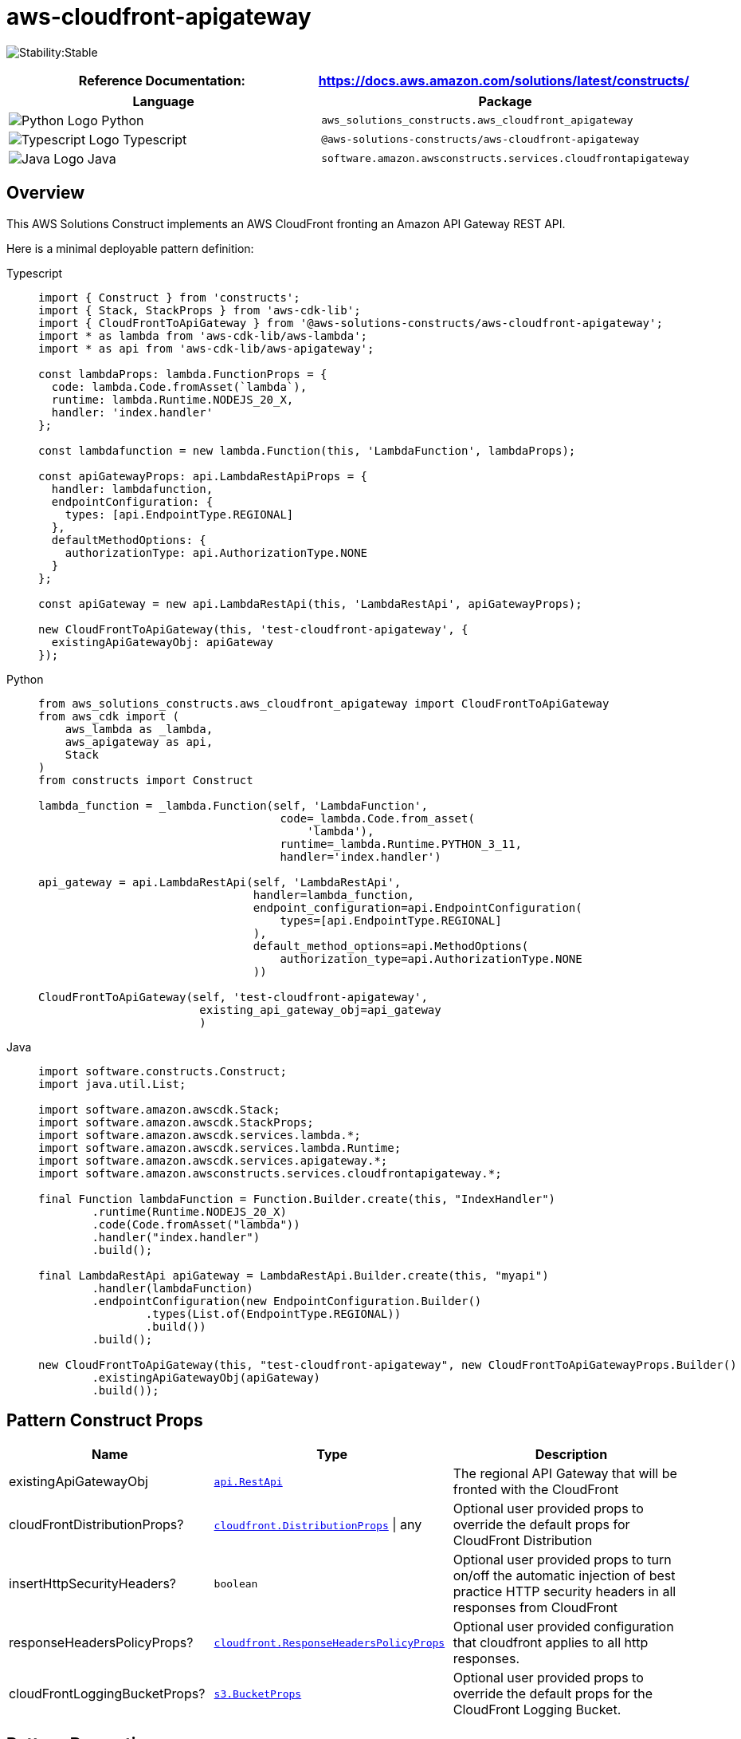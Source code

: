 //!!NODE_ROOT <section>
//== aws-cloudfront-apigateway module

[.topic]
= aws-cloudfront-apigateway
:info_doctype: section
:info_title: aws-cloudfront-apigateway


image:https://img.shields.io/badge/cfn--resources-stable-success.svg?style=for-the-badge[Stability:Stable]

[width="100%",cols="<50%,<50%",options="header",]
|===
|*Reference Documentation*:
|https://docs.aws.amazon.com/solutions/latest/constructs/
|===

[width="100%",cols="<46%,54%",options="header",]
|===
|*Language* |*Package*
|image:https://docs.aws.amazon.com/cdk/api/latest/img/python32.png[Python
Logo] Python
|`aws_solutions_constructs.aws_cloudfront_apigateway`

|image:https://docs.aws.amazon.com/cdk/api/latest/img/typescript32.png[Typescript
Logo] Typescript |`@aws-solutions-constructs/aws-cloudfront-apigateway`

|image:https://docs.aws.amazon.com/cdk/api/latest/img/java32.png[Java
Logo] Java
|`software.amazon.awsconstructs.services.cloudfrontapigateway`
|===

== Overview

This AWS Solutions Construct implements an AWS CloudFront fronting an
Amazon API Gateway REST API.

Here is a minimal deployable pattern definition:

====
[role="tablist"]
Typescript::
+
[source,typescript]
----
import { Construct } from 'constructs';
import { Stack, StackProps } from 'aws-cdk-lib';
import { CloudFrontToApiGateway } from '@aws-solutions-constructs/aws-cloudfront-apigateway';
import * as lambda from 'aws-cdk-lib/aws-lambda';
import * as api from 'aws-cdk-lib/aws-apigateway';

const lambdaProps: lambda.FunctionProps = {
  code: lambda.Code.fromAsset(`lambda`),
  runtime: lambda.Runtime.NODEJS_20_X,
  handler: 'index.handler'
};

const lambdafunction = new lambda.Function(this, 'LambdaFunction', lambdaProps);

const apiGatewayProps: api.LambdaRestApiProps = {
  handler: lambdafunction,
  endpointConfiguration: {
    types: [api.EndpointType.REGIONAL]
  },
  defaultMethodOptions: {
    authorizationType: api.AuthorizationType.NONE
  }
};

const apiGateway = new api.LambdaRestApi(this, 'LambdaRestApi', apiGatewayProps);

new CloudFrontToApiGateway(this, 'test-cloudfront-apigateway', {
  existingApiGatewayObj: apiGateway
});
----

Python::
+
[source,python]
----
from aws_solutions_constructs.aws_cloudfront_apigateway import CloudFrontToApiGateway
from aws_cdk import (
    aws_lambda as _lambda,
    aws_apigateway as api,
    Stack
)
from constructs import Construct

lambda_function = _lambda.Function(self, 'LambdaFunction',
                                    code=_lambda.Code.from_asset(
                                        'lambda'),
                                    runtime=_lambda.Runtime.PYTHON_3_11,
                                    handler='index.handler')

api_gateway = api.LambdaRestApi(self, 'LambdaRestApi',
                                handler=lambda_function,
                                endpoint_configuration=api.EndpointConfiguration(
                                    types=[api.EndpointType.REGIONAL]
                                ),
                                default_method_options=api.MethodOptions(
                                    authorization_type=api.AuthorizationType.NONE
                                ))

CloudFrontToApiGateway(self, 'test-cloudfront-apigateway',
                        existing_api_gateway_obj=api_gateway
                        )
----

Java::
+
[source,java]
----
import software.constructs.Construct;
import java.util.List;

import software.amazon.awscdk.Stack;
import software.amazon.awscdk.StackProps;
import software.amazon.awscdk.services.lambda.*;
import software.amazon.awscdk.services.lambda.Runtime;
import software.amazon.awscdk.services.apigateway.*;
import software.amazon.awsconstructs.services.cloudfrontapigateway.*;

final Function lambdaFunction = Function.Builder.create(this, "IndexHandler")
        .runtime(Runtime.NODEJS_20_X)
        .code(Code.fromAsset("lambda"))
        .handler("index.handler")
        .build();

final LambdaRestApi apiGateway = LambdaRestApi.Builder.create(this, "myapi")
        .handler(lambdaFunction)
        .endpointConfiguration(new EndpointConfiguration.Builder()
                .types(List.of(EndpointType.REGIONAL))
                .build())
        .build();

new CloudFrontToApiGateway(this, "test-cloudfront-apigateway", new CloudFrontToApiGatewayProps.Builder()
        .existingApiGatewayObj(apiGateway)
        .build());
----
====

== Pattern Construct Props

[width="100%",cols="<30%,<35%,35%",options="header",]
|===
|*Name* |*Type* |*Description*
|existingApiGatewayObj
|https://docs.aws.amazon.com/cdk/api/v2/docs/aws-cdk-lib.aws_apigateway.RestApi.html[`api.RestApi`]
|The regional API Gateway that will be fronted with the CloudFront

|cloudFrontDistributionProps?
|https://docs.aws.amazon.com/cdk/api/v2/docs/aws-cdk-lib.aws_cloudfront.DistributionProps.html[`cloudfront.DistributionProps`] {vbar} any
|Optional user provided props to override the default props for
CloudFront Distribution

|insertHttpSecurityHeaders? |`boolean` |Optional user provided props to
turn on/off the automatic injection of best practice HTTP security
headers in all responses from CloudFront

|responseHeadersPolicyProps?
|https://docs.aws.amazon.com/cdk/api/v2/docs/aws-cdk-lib.aws_cloudfront.ResponseHeadersPolicyProps.html[`cloudfront.ResponseHeadersPolicyProps`]
|Optional user provided configuration that cloudfront applies to all
http responses.

|cloudFrontLoggingBucketProps?
|https://docs.aws.amazon.com/cdk/api/v2/docs/aws-cdk-lib.aws_s3.BucketProps.html[`s3.BucketProps`]
|Optional user provided props to override the default props for the
CloudFront Logging Bucket.
|===

== Pattern Properties

[width="100%",cols="<30%,<35%,35%",options="header",]
|===
|*Name* |*Type* |*Description*
|cloudFrontWebDistribution
|https://docs.aws.amazon.com/cdk/api/v2/docs/aws-cdk-lib.aws_cloudfront.Distribution.html[`cloudfront.Distribution`]
|Returns an instance of cloudfront.Distribution created by the construct

|apiGateway
|https://docs.aws.amazon.com/cdk/api/v2/docs/aws-cdk-lib.aws_apigateway.RestApi.html[`api.RestApi`]
|Returns an instance of the API Gateway REST API created by the pattern.

|cloudFrontFunction?
|https://docs.aws.amazon.com/cdk/api/v2/docs/aws-cdk-lib.aws_cloudfront.Function.html[`cloudfront.Function`]
|Returns an instance of the Cloudfront function created by the pattern.

|cloudFrontLoggingBucket
|https://docs.aws.amazon.com/cdk/api/latest/docs/aws-s3-readme.html[`s3.Bucket`]
|Returns an instance of the logging bucket for CloudFront Distribution.
|===

== Default settings

Out of the box implementation of the Construct without any override will
set the following defaults:

=== Amazon CloudFront

* Configure Access logging for CloudFront Distribution
* Enable automatic injection of best practice HTTP security headers in
all responses from CloudFront Distribution

=== Amazon API Gateway

* User provided API Gateway object is used as-is
* Enable X-Ray Tracing

== Architecture


image::images/aws-cloudfront-apigateway.png["Diagram showing data flow between network, code, storage, and cloud search components.",scaledwidth=100%]

== Github

Go to the https://github.com/awslabs/aws-solutions-constructs/tree/main/source/patterns/%40aws-solutions-constructs/aws-cloudfront-apigateway[Github repo] for this pattern to view the code, read/create issues and pull requests and more.

'''''


